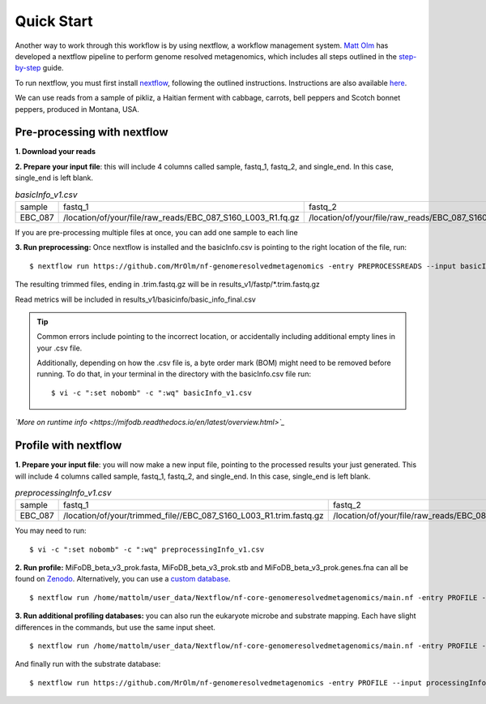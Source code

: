 Quick Start
===================
Another way to work through this workflow is by using nextflow, a workflow management system. `Matt Olm <https://github.com/MrOlm/nf-genomeresolvedmetagenomics>`_ has developed a nextflow pipeline to perform genome resolved metagenomics, which includes all steps outlined in the `step-by-step <https://mifodb.readthedocs.io/en/latest/step_by_step.html>`_ guide. 

To run nextflow, you must first install `nextflow <https://www.nextflow.io/docs/latest/install.html#install-nextflow>`_, following the outlined instructions.
Instructions are also available `here <https://github.com/MrOlm/nf-genomeresolvedmetagenomics?tab=readme-ov-file#quick-start>`_.

We can use reads from a sample of pikliz, a Haitian ferment with cabbage, carrots, bell peppers and Scotch bonnet peppers, produced in Montana, USA.

Pre-processing with nextflow
+++++++++++++++++++++++++++++++++++++++++++++++++++++++++++++++++++++
**1. Download your reads**

**2. Prepare your input file**: this will include 4 columns called sample, fastq_1, fastq_2, and single_end. In this case, single_end is left blank.

.. csv-table:: *basicInfo_v1.csv*

    sample,fastq_1,fastq_2,single_end
    EBC_087,/location/of/your/file/raw_reads/EBC_087_S160_L003_R1.fq.gz,/location/of/your/file/raw_reads/EBC_087_S160_L003_R2.fq.gz,
::

If you are pre-processing multiple files at once, you can add one sample to each line

**3. Run preprocessing:** Once nextflow is installed and the basicInfo.csv is pointing to the right location of the file, run:

::

$ nextflow run https://github.com/MrOlm/nf-genomeresolvedmetagenomics -entry PREPROCESSREADS --input basicInfo_v1.csv -with-report v1 --outdir results_v1/

The resulting trimmed files, ending in .trim.fastq.gz will be in results_v1/fastp/*.trim.fastq.gz

Read metrics will be included in results_v1/basicinfo/basic_info_final.csv

.. tip::

    Common errors include pointing to the incorrect location, or accidentally including additional empty lines in your .csv file. 

    Additionally, depending on how the .csv file is, a byte order mark
    (BOM) might need to be removed before running. To do that, in your terminal in the directory with the basicInfo.csv file run:
    ::

        $ vi -c ":set nobomb" -c ":wq" basicInfo_v1.csv

*`More on runtime info <https://mifodb.readthedocs.io/en/latest/overview.html>`_*

Profile with nextflow
+++++++++++++++++++++++++++++++++++++++++++++++++++++++++++++++++++++
**1. Prepare your input file**: you will now make a new input file, pointing to the processed results your just generated. This will include 4 columns called sample, fastq_1, fastq_2, and single_end. In this case, single_end is left blank.

.. csv-table:: *preprocessingInfo_v1.csv*

    sample,fastq_1,fastq_2,single_end
    EBC_087,/location/of/your/trimmed_file//EBC_087_S160_L003_R1.trim.fastq.gz,/location/of/your/file/raw_reads/EBC_087_S160_L003_R2.trim.fastq.gz,
::

You may need to run:
::

        $ vi -c ":set nobomb" -c ":wq" preprocessingInfo_v1.csv

**2. Run profile:** MiFoDB_beta_v3_prok.fasta, MiFoDB_beta_v3_prok.stb and MiFoDB_beta_v3_prok.genes.fna can all be found on `Zenodo <https://zenodo.org/records/10881265>`_. Alternatively, you can use a `custom database <https://mifodb.readthedocs.io/en/latest/advanced_use.html#creating-a-custom-mifodb>`_.

::

$ nextflow run /home/mattolm/user_data/Nextflow/nf-core-genomeresolvedmetagenomics/main.nf -entry PROFILE --input processingInfo_v1.csv -with-report report.html --outdir results_prok_v1 --fasta path/to/MiFoDB_beta_v3_prok.fasta --stb_file path/to/MiFoDB_beta_v3_prok.stb --genes_file path/to/MiFoDB_beta_v3_prok.genes.fna --instrain_profile_args " --database_mode --skip_plot_generation"

**3. Run additional profiling databases:** you can also run the eukaryote microbe and substrate mapping. Each have slight differences in the commands, but use the same input sheet.

::

$ nextflow run /home/mattolm/user_data/Nextflow/nf-core-genomeresolvedmetagenomics/main.nf -entry PROFILE --input processingInfo_v1.csv -with-report report_euk.html --outdir results_euk_v1 --fasta path/to/MiFoDB_beta_vhm_v3_euk.fasta --stb_file path/to/MiFoDB_beta_vhm_v3_euk.stb --instrain_profile_args " --database_mode --skip_plot_generation"

And finally run with the substrate database:
::

$ nextflow run https://github.com/MrOlm/nf-genomeresolvedmetagenomics -entry PROFILE --input processingInfo_v1.csv -with-report report_sub_v1.html --outdir results_sub_v1 --fasta path/to/substrate_genomes.fasta --stb_file path/to/substrate_genomes.stb --instrain_profile_args " --database_mode --skip_plot_generation" --coverm
